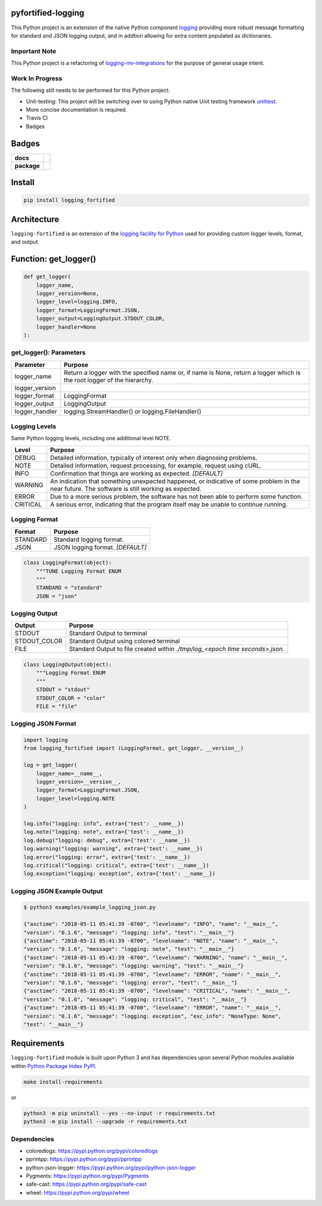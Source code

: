 .. -*- mode: rst -*-

pyfortified-logging
-------------------

This Python project is an extension of the native Python component `logging <https://docs.python.org/3/library/logging.html>`_
providing more robust message formatting for standard and JSON logging output, and in addtion allowing for extra
content populated as dictionaries.

Important Note
^^^^^^^^^^^^^^

This Python project is a refactoring of `logging-mv-integrations <https://pypi.org/project/logging-mv-integrations/>`_
for the purpose of general usage intent.

Work In Progress
^^^^^^^^^^^^^^^^

The following still needs to be performed for this Python project:

- Unit-testing: This project will be switching over to using Python native Unit testing framework `unittest <https://docs.python.org/3/library/unittest.html>`_.
- More concise documentation is required.
- Travis CI
- Badges


Badges
------

.. start-badges

.. list-table::
    :stub-columns: 1

    * - docs
      - |docs| |license|
    * - package
      - |version| |supported-versions|


.. |docs| image:: https://readthedocs.org/projects/logging-fortified/badge/?style=flat
    :alt: Documentation Status
    :target: http://logging-fortified.readthedocs.io

.. |hits| image:: http://hits.dwyl.io/jeff00seattle/logging-fortified.svg
    :alt: Hit Count
    :target: http://hits.dwyl.io/jeff00seattle/logging-fortified

.. |license| image:: https://img.shields.io/badge/License-MIT-yellow.svg
    :alt: License Status
    :target: https://opensource.org/licenses/MIT

.. |travis| image:: https://travis-ci.org/jeff00seattle/logging-fortified.svg?branch=master
    :alt: Travis-CI Build Status
    :target: https://travis-ci.org/jeff00seattle/logging-fortified

.. |coveralls| image:: https://coveralls.io/repos/jeff00seattle/logging-fortified/badge.svg?branch=master&service=github
    :alt: Code Coverage Status
    :target: https://coveralls.io/r/jeff00seattle/logging-fortified

.. |requires| image:: https://requires.io/github/jeff00seattle/logging-fortified/requirements.svg?branch=master
    :alt: Requirements Status
    :target: https://requires.io/github/jeff00seattle/logging-fortified/requirements/?branch=master

.. |version| image:: https://img.shields.io/pypi/v/logging_fortified.svg?style=flat
    :alt: PyPI Package latest release
    :target: https://pypi.python.org/pypi/logging_fortified

.. |supported-versions| image:: https://img.shields.io/pypi/pyversions/logging-fortified.svg?style=flat
    :alt: Supported versions
    :target: https://pypi.python.org/pypi/logging-fortified

.. end-badges


Install
-------

.. code-block:: bash

    pip install logging_fortified


Architecture
------------

``logging-fortified`` is an extension of the `logging facility for Python <https://docs.python.org/3/library/logging.html>`_
used for providing custom logger levels, format, and output.

.. image:: ./images/logging_fortified.png
   :scale: 50 %
   :alt: UML logging-fortified


Function: get_logger()
----------------------

.. code-block:: python

    def get_logger(
        logger_name,
        logger_version=None,
        logger_level=logging.INFO,
        logger_format=LoggingFormat.JSON,
        logger_output=LoggingOutput.STDOUT_COLOR,
        logger_handler=None
    ):


get_logger(): Parameters
^^^^^^^^^^^^^^^^^^^^^^^^

+-----------------+-------------------------------------------------------------------------------------------------------------------------+
| Parameter       | Purpose                                                                                                                 |
+=================+=========================================================================================================================+
| logger_name     | Return a logger with the specified name or, if name is None, return a logger which is the root logger of the hierarchy. |
+-----------------+-------------------------------------------------------------------------------------------------------------------------+
| logger_version  |                                                                                                                         |
+-----------------+-------------------------------------------------------------------------------------------------------------------------+
| logger_format   | LoggingFormat                                                                                                           |
+-----------------+-------------------------------------------------------------------------------------------------------------------------+
| logger_output   | LoggingOutput                                                                                                           |
+-----------------+-------------------------------------------------------------------------------------------------------------------------+
| logger_handler  | logging.StreamHandler() or logging.FileHandler()                                                                        |
+-----------------+-------------------------------------------------------------------------------------------------------------------------+



Logging Levels
^^^^^^^^^^^^^^

Same Python logging levels, including one additional level NOTE.

+------------+------------------------------------------------------------------------------------------------------------------------------------------------+
| Level      | Purpose                                                                                                                                        |
+============+================================================================================================================================================+
| DEBUG      | Detailed information, typically of interest only when diagnosing problems.                                                                     |
+------------+------------------------------------------------------------------------------------------------------------------------------------------------+
| NOTE       | Detailed information, request processing, for example, request using cURL.                                                                     |
+------------+------------------------------------------------------------------------------------------------------------------------------------------------+
| INFO       | Confirmation that things are working as expected.  *[DEFAULT]*                                                                                 |
+------------+------------------------------------------------------------------------------------------------------------------------------------------------+
| WARNING    | An indication that something unexpected happened, or indicative of some problem in the near future. The software is still working as expected. |
+------------+------------------------------------------------------------------------------------------------------------------------------------------------+
| ERROR      | Due to a more serious problem, the software has not been able to perform some function.                                                        |
+------------+------------------------------------------------------------------------------------------------------------------------------------------------+
| CRITICAL   | A serious error, indicating that the program itself may be unable to continue running.                                                         |
+------------+------------------------------------------------------------------------------------------------------------------------------------------------+



Logging Format
^^^^^^^^^^^^^^

+------------+-------------------------------------------------------------------------------------------------------+
| Format     | Purpose                                                                                               |
+============+=======================================================================================================+
| STANDARD   | Standard logging format.                                                                              |
+------------+-------------------------------------------------------------------------------------------------------+
| JSON       | JSON logging format.  *[DEFAULT]*                                                                     |
+------------+-------------------------------------------------------------------------------------------------------+


.. code-block:: python

    class LoggingFormat(object):
        """TUNE Logging Format ENUM
        """
        STANDARD = "standard"
        JSON = "json"



Logging Output
^^^^^^^^^^^^^^

+--------------+----------------------------------------------------------------------------------------------+
| Output       | Purpose                                                                                      |
+==============+==============================================================================================+
| STDOUT       | Standard Output to terminal                                                                  |
+--------------+----------------------------------------------------------------------------------------------+
| STDOUT_COLOR | Standard Output using colored terminal                                                       |
+--------------+----------------------------------------------------------------------------------------------+
| FILE         | Standard Output to file created within *./tmp/log_<epoch time seconds>.json*.                |
+--------------+----------------------------------------------------------------------------------------------+


.. code-block:: python

    class LoggingOutput(object):
        """Logging Format ENUM
        """
        STDOUT = "stdout"
        STDOUT_COLOR = "color"
        FILE = "file"


Logging JSON Format
^^^^^^^^^^^^^^^^^^^

.. code-block:: python

    import logging
    from logging_fortified import (LoggingFormat, get_logger, __version__)

    log = get_logger(
        logger_name=__name__,
        logger_version=__version__,
        logger_format=LoggingFormat.JSON,
        logger_level=logging.NOTE
    )

    log.info("logging: info", extra={'test': __name__})
    log.note("logging: note", extra={'test': __name__})
    log.debug("logging: debug", extra={'test': __name__})
    log.warning("logging: warning", extra={'test': __name__})
    log.error("logging: error", extra={'test': __name__})
    log.critical("logging: critical", extra={'test': __name__})
    log.exception("logging: exception", extra={'test': __name__})


Logging JSON Example Output
^^^^^^^^^^^^^^^^^^^^^^^^^^^

.. code-block:: bash

    $ python3 examples/example_logging_json.py

    {"asctime": "2018-05-11 05:41:39 -0700", "levelname": "INFO", "name": "__main__",
    "version": "0.1.6", "message": "logging: info", "test": "__main__"}
    {"asctime": "2018-05-11 05:41:39 -0700", "levelname": "NOTE", "name": "__main__",
    "version": "0.1.6", "message": "logging: note", "test": "__main__"}
    {"asctime": "2018-05-11 05:41:39 -0700", "levelname": "WARNING", "name": "__main__",
    "version": "0.1.6", "message": "logging: warning", "test": "__main__"}
    {"asctime": "2018-05-11 05:41:39 -0700", "levelname": "ERROR", "name": "__main__",
    "version": "0.1.6", "message": "logging: error", "test": "__main__"}
    {"asctime": "2018-05-11 05:41:39 -0700", "levelname": "CRITICAL", "name": "__main__",
    "version": "0.1.6", "message": "logging: critical", "test": "__main__"}
    {"asctime": "2018-05-11 05:41:39 -0700", "levelname": "ERROR", "name": "__main__",
    "version": "0.1.6", "message": "logging: exception", "exc_info": "NoneType: None",
    "test": "__main__"}


Requirements
------------

``logging-fortified`` module is built upon Python 3 and has dependencies upon
several Python modules available within `Python Package Index PyPI <https://pypi.python.org/pypi>`_.

.. code-block:: bash

    make install-requirements

or


.. code-block:: bash

    python3 -m pip uninstall --yes --no-input -r requirements.txt
    python3 -m pip install --upgrade -r requirements.txt


Dependencies
^^^^^^^^^^^^

- coloredlogs: https://pypi.python.org/pypi/coloredlogs
- pprintpp: https://pypi.python.org/pypi/pprintpp
- python-json-logger: https://pypi.python.org/pypi/python-json-logger
- Pygments: https://pypi.python.org/pypi/Pygments
- safe-cast: https://pypi.python.org/pypi/safe-cast
- wheel: https://pypi.python.org/pypi/wheel
